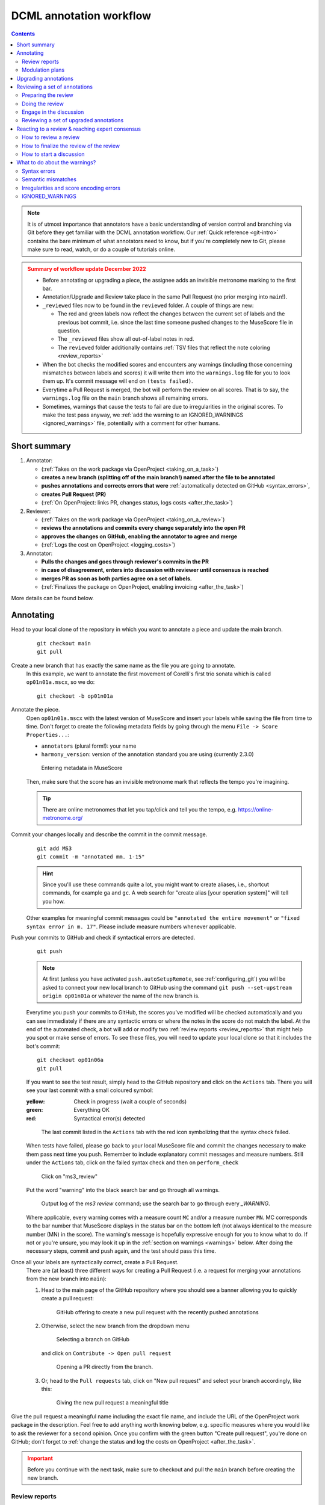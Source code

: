 ************************
DCML annotation workflow
************************

.. contents:: Contents
   :local:
   :depth: 2

.. note:: It is of utmost importance that annotators have a basic understanding of version control and branching
   via Git before they get familiar with the DCML annotation workflow. Our :ref:`Quick reference <git-intro>`
   contains the bare minimum of what annotators need to know, but if you're completely new to Git, please make sure
   to read, watch, or do a couple of tutorials online.

.. admonition:: Summary of workflow update December 2022
   :class: caution

   * Before annotating or upgrading a piece, the assignee adds an invisible metronome marking to the first bar.
   * Annotation/Upgrade and Review take place in the same Pull Request (no prior merging into ``main``!).
   * ``_reviewed`` files now to be found in the ``reviewed`` folder. A couple of things are new:

     * The red and green labels now reflect the changes between the current set of labels and the previous bot commit,
       i.e. since the last time someone pushed changes to the MuseScore file in question.
     * The ``_reviewed`` files show all out-of-label notes in red.
     * The ``reviewed`` folder additionally contains :ref:`TSV files that reflect the note coloring <review_reports>`

   * When the bot checks the modified scores and encounters any warnings (including those concerning mismatches between
     labels and scores) it will write them into the ``warnings.log`` file for you to look them up. It's commit message
     will end on ``(tests failed)``.
   * Everytime a Pull Request is merged, the bot will perform the review on all scores. That is to say, the
     ``warnings.log`` file on the ``main`` branch shows all remaining errors.
   * Sometimes, warnings that cause the tests to fail are due to irregularities in the original scores. To make the
     test pass anyway, we :ref:`add the warning to an IGNORED_WARNINGS <ignored_warnings>` file, potentially with a
     comment for other humans.


Short summary
=============


#. Annotator:

   * (:ref:`Takes on the work package via OpenProject <taking_on_a_task>`)
   * **creates a new branch (splitting off of the main branch!) named after the file to be annotated**
   * **pushes annotations and corrects errors that were** :ref:`automatically detected on GitHub <syntax_errors>`,
   * **creates Pull Request (PR)**
   * (:ref:`On OpenProject: links PR, changes status, logs costs <after_the_task>`)

#. Reviewer:

   * (:ref:`Takes on the work package via OpenProject <taking_on_a_review>`)
   * **reviews the annotations and commits every change separately into the open PR**
   * **approves the changes on GitHub, enabling the annotator to agree and merge**
   * (:ref:`Logs the cost on OpenProject <logging_costs>`)

#. Annotator:

   * **Pulls the changes and goes through reviewer's commits in the PR**
   * **in case of disagreement, enters into discussion with reviewer until consensus is reached**
   * **merges PR as soon as both parties agree on a set of labels.**
   * (:ref:`Finalizes the package on OpenProject, enabling invoicing <after_the_task>`)

More details can be found below.

.. _annotating:

Annotating
==========


Head to your local clone of the repository in which you want to annotate a piece and update the main branch.
  ::

    git checkout main
    git pull

Create a new branch that has exactly the same name as the file you are going to annotate.
  In this example, we want to annotate the first movement of Corelli's first trio sonata which is called
  ``op01n01a.mscx``, so we do::

    git checkout -b op01n01a

Annotate the piece.
  Open ``op01n01a.mscx`` with the latest version of MuseScore and insert your labels while saving the file
  from time to time. Don't forget to create the following metadata fields by going through the menu
  ``File -> Score Properties...``:

  * ``annotators`` (plural form!): your name
  * ``harmony_version``: version of the annotation standard you are using (currently 2.3.0)

  .. figure:: img/musescore_metadata.png
      :alt: Entering metadata in MuseScore
      :scale: 80%

      Entering metadata in MuseScore

  Then, make sure that the score has an invisible metronome mark that reflects the tempo you're imagining.

  .. admonition:: Tip
     :class: note

     There are online metronomes that let you tap/click and tell you the tempo, e.g. https://online-metronome.org/

Commit your changes locally and describe the commit in the commit message.
  ::

    git add MS3
    git commit -m "annotated mm. 1-15"

  .. hint:: Since you'll use these commands quite a lot, you might want to create aliases, i.e., shortcut commands,
     for example ``ga`` and ``gc``. A web search for "create alias [your operation system]" will tell you how.

  Other examples for meaningful commit messages could be ``"annotated the entire movement"`` or ``"fixed syntax error
  in m. 17"``. Please include measure numbers whenever applicable.


Push your commits to GitHub and check if syntactical errors are detected.
  ::

    git push

  .. note:: At first (unless you have activated ``push.autoSetupRemote``, see :ref:`configuring_git`)
     you will be asked to connect your new local branch to GitHub using the command
     ``git push --set-upstream origin op01n01a`` or whatever the name of the new branch is.

  Everytime you push your commits to GitHub, the scores you've modified will be checked automatically and you can see
  immediately if there are any syntactic errors or where the notes in the score do not match the label. At the end
  of the automated check, a bot will add or modify two :ref:`review reports <review_reports>` that might help you spot
  or make sense of errors. To see these files, you will need to update your local clone so that it includes
  the bot's commit: ::

    git checkout op01n06a
    git pull


  If you want to see the test result,
  simply head to the GitHub repository and click on the ``Actions`` tab.
  There you will see your last commit with a small coloured symbol:

  :yellow: Check in progress (wait a couple of seconds)
  :green: Everything OK
  :red: Syntactical error(s) detected

  .. figure:: img/github_actions_tab.png
    :alt: The last commit listed in the ``Actions`` tab with the red icon symbolizing that the syntax check failed.
    :scale: 80%

    The last commit listed in the ``Actions`` tab with the red icon symbolizing that the syntax check failed.


  When tests have failed, please go back to your local MuseScore file and commit the changes necessary to make them pass
  next time you push. Remember to include explanatory commit messages and measure numbers.
  Still under the ``Actions`` tab, click on the failed syntax check and then on ``perform_check``

  .. figure:: img/github_check_perform_check.png
      :alt: Click on "perform_check"
      :scale: 80%

      Click on "ms3_review"

  Put the word "warning" into the black search bar and go through all warnings.

  .. figure:: img/github_syntactical_errors.png
      :alt: Log of ms3 review showing incorrect labels
      :scale: 90%

      Output log of the `ms3 review` command; use the search bar to go through every `_WARNING`.

  Where applicable, every warning comes with a measure count ``MC`` and/or a measure number ``MN``. MC corresponds
  to the bar number that MuseScore displays in the
  status bar on the bottom left (not always identical to the measure number (MN) in the score). The warning's message
  is hopefully expressive enough for you to know what to do. If not or you're unsure, you may look it up in the
  :ref:`section on warnings <warnings>` below. After doing the necessary steps, commit and push again,
  and the test should pass this time.

Once all your labels are syntactically correct, create a Pull Request.
  There are (at least) three different ways for creating a Pull Request (i.e. a request for merging your annotations
  from the new branch into ``main``):

  1. Head to the main page of the GitHub repository where you should see a banner allowing you to quickly create
     a pull request:

     .. figure:: img/github_pr.png
        :alt: GitHub offering to creat a new pull request

        GitHub offering to create a new pull request with the recently pushed annotations

  2. Otherwise, select the new branch from the dropdown menu

     .. figure:: img/github_select_branch.png
        :alt: Selecting a branch on GitHub

        Selecting a branch on GitHub

     and click on ``Contribute -> Open pull request``

     .. figure:: img/github_open_pr_from_branch.png
        :alt: Opening a PR directly from the branch.

        Opening a PR directly from the branch.

  3. Or, head to the ``Pull requests`` tab, click on "New pull request" and select your branch accordingly, like this:

     .. figure:: img/github_create_pr.png
        :alt: Giving the new pull request a meaningful title

        Giving the new pull request a meaningful title

Give the pull request a meaningful name including the exact file name, and
include the URL of the OpenProject work package in the description.
Feel free to add anything worth knowing below, e.g. specific measures where you would like to ask the reviewer for
a second opinion. Once you confirm with
the green button "Create pull request", you're done on GitHub; don't forget to
:ref:`change the status and log the costs on OpenProject <after_the_task>`.

.. admonition:: Important
   :class: caution

   Before you continue with the next task, make sure to checkout and pull the ``main`` branch before creating the new branch.

.. _review_reports:

Review reports
--------------

.. note::

   Don't forget to update your branch using ``git pull`` after the bot has committed files.

If a commit includes modified MuseScore files, a bot will check them and add or update two review reports which are
located in the folder called ``reviewed``. They include

* a score where all non-chord tones are colored in red and, if the score already contained labels before the commit, it
  displays the changes applied to the labels in green and red;
* and a TSV file that lists all the labels and where the last 6 columns contain the results of this coloring:

.. figure:: img/review_report_tsv.png
   :alt: Giving the new pull request a meaningful title

   Example review report for the beginning of Corelli's ``op01n06a`` (showing only relevant columns).

The ``chord`` column is the one that is translated into ``chord_tones``. Different from the TSV files in the
``harmonies`` folder, where it displays scale degrees, the integers here are to be interpreted as absolute notes
expressed on the line of fifths. For example, the first chord, ``i`` translates to ``(5, 2, 6)``, and reads as
``B, D, F#``. The last six columns describe properties of all notes that start in the given chord segment:

* ``n_colored``: Number of red notes, i.e. notes that are not covered by the chord label.
* ``n_untouched``: Number of black notes, i.e. notes that are included in the label.
* ``count_ratio``: Ratio between red vs. all notes in the segment. Values over 0.6 will cause the test to fail and
  warn the annotator.
* ``dur_colored``: Summed durations of red notes, expressed in quarter notes.
* ``dur_untouched``: Summed durations of black notes, in quarters.
* ``dur_ratio``: Ratio between summed durations of red vs. duration of all notes in the segment.

.. admonition:: December 2022
   :class: caution

   As of now, this check suffers from the problem that it considers only note heads in the given chord segment, meaning
   that notes sounding since earlier are not taken into account and that durations are not cut off when the chord segment
   ends. This will be improved in a future version.

.. admonition:: Little trick
   :class: note

   To quickly make sense of higher values on the line of fifths, such as ``(10, 7, 6)`` in the second row, it helps to
   think in chromatic shifts, 7 fifths. In other words we can read this as ``#3, #0, #-1``, i.e. ``#A, #C, #F``.

.. _modulation_plans:

Modulation plans
----------------

.. admonition:: December 2022
   :class: caution

   The updated workflow does not yet output modulation plans.

Since November 2021, the DCML workflow includes a new feature, namely the automated creation of modulation plans.
Once a Pull Request (PR) is created, modulation plans are generated and updated for all altered MuseScore files. They
come in the form of HTML files and are stored in the folder ``tonicizations``. After you create a PR or push into an
existing one, the ms3-bot will commit these files, so in order to view them, you need to wait for the bot's commit
and then pull it into your local clone.

For example, in `this PR <https://github.com/DCMLab/schubert_dances/pull/516>`__,
the annotator pushed a new set of annotations, requested a review and then the bot added
the HTML file in the commit "Added comparison files for review". In order to view the file, the annotator will
do a ``git pull``, find it in the folder ``tonicizations`` and open it in a browser:

.. raw:: html
   :file: interactive/D718walzer01.html

:Gantt chart: *Automatically generated modulation plan in HTML format, displayed through a browser.*

The modulation plans display the tonal hierarchy represented by your annotations and allow you to check if your labels
correspond to your understanding of the piece's structure. The keys that the piece modulates to are shown in blue,
temporary tonicizations (slash notation) are shown in red, and adjacency of the tonicized numerals in green. More
detailed information on the keys is shown when hovering over the figure. If you find inconsistencies, simply
correct them in your MuseScore file and commit them into the open PR, the modulation plan will be updated and overwritten,
so you can pull it and check it once more.

Upgrading annotations
=====================

Upgrading an existing set of annotations created under an older version of the DCML annotation standard roughly
follows the same workflow as the :ref:`creation of new labels <annotating>` above. The main difference is that during
the upgrade, you commit your changes individually, justifying each of them in a commit message starting with the
respective measure number.

Create a new branch and adapt the metadata.
  As an example, let's upgrade the labels of ``op01n06a.mscx`` from version 2.1.1 to 2.3.0. In this screencast,
  the score is already open and you see how the metadata is updated and committed to a new branch called ``op01n06a``.

  .. note:: that the commands ``ga`` and ``gc`` are aliases, i.e. shortcut commands, which you would replace by
     ``git add MS3`` and ``git commit -m`` respectively (unless you have created your own aliases).

  .. figure:: img/upgrade_metadata.gif
     :alt: Updating the metadata reflecting the version upgrade.

     Updating the metadata reflecting the version upgrade. The screencast starts at ``cd corelli``.

  As you can see, the metadata field ``annotators`` is updated in a way that the old version is added to the previous
  annotators and that the upgrader adds themselves to the annotators, indicating the new versions. Since the version
  upgrade includes a review of the existing labels, they also add their initials to the ``reviewers`` field.

Review and update the labels and commit your changes individually.
  The following screencast demonstrates the upgrade process of ``op01n06a.mscx``. In principle, after every change
  the file is saved and the change is committed with the measure number and an explanation.

  .. note:: that the commands ``ga`` and ``gc`` are aliases, i.e. shortcut commands, which you would replace by
     ``git add MS3`` and ``git commit -m`` respectively (unless you have created your own aliases).

  .. _individual_commits:

  .. figure:: img/upgrade_commits.gif
     :alt: Giving the new pull request a meaningful title

     Creating individual commits for every change or group of changes. The screencast produces the syntax error
     ``V6/III(2)`` (instead of ``V6(2)/III``) that is automatically detected upon push to GitHub (see screenshot below).

  As you can see, similar changes can be grouped as one commit, as for m. 2. Phrase annotations such as the added
  curly bracket in m. 1 do not need to be committed individually.

Push your commits and create a Pull Request
  From here on, the procedure is the same as for new annotations, only that the PR will be called something like
  ``Upgraded op06n01a to 2.3.0``. Just like for new annotations, your version will be syntactically checked. For
  example, the mistake in the above screencast will be displayed like this:

  .. figure:: img/github_syntax_error.png
     :alt: Automatically detected syntax error from above, as displayed on GitHub.

     Automatically detected syntax error from above, as displayed on GitHub.

  Shortly after opening the PR, the ms3-bot will create two additional files that will help you and the reviewer
  understand your changes: An additional MuseScore file showing all changes you have made, and a :ref:`modulation plan <modulation_plans>`
  (in the folder ``tonicizations``) reflecting your updated set of labels. To see these files, you will need to
  update your local clone so that it includes the bot's commit: ::

    git checkout op01n06a
    git pull

Reviewing a set of annotations
==============================

.. admonition:: Update December 2022
   :class: note

   Before the update, this section explained how the reviewer would have to first merge the PR and then merge the main
   branch back into the annotation branch. This is not required anymore and reviewers simply add commits into the
   open PR.


.. _new_annotations:

Preparing the review
--------------------

First, open the Pull Request containing the new labels and check if all syntactic errors have been corrected.
  As can be seen in the following image, in the PR, all commits made by the annotator and by the ms3-bot are listed,
  two in this example.

  .. figure:: img/github_pr_commits.png
     :alt: A pull request were some syntactic errors have not been corrected yet.

     A pull request were some syntactic errors have not been corrected yet.

  It is important to notice that the last commit made by the annotator (``writes metadata into scores``) has a red cross instead of a green check. Although
  the last commit by the ms3-bot has a green check, the error persists (bot's commits are not checked for syntactical
  correctness). In this case, please leave a comment below, asking the annotator to correct the labels and to let you
  know once they are done.


Checkout the annotation branch and pull the changes.
  ::

    git checkout <branch>
    git pull

.. _how_to_review:

Doing the review
----------------

Now you are ready to start your review.
  * At first you start by adding your initials to the metadata field ``reviewers`` (plural!), comma-separated in case
    the field is already populated. Doing that, you may also want to check whether the annotator spelled the fields
    ``annotators`` and ``harmony_version`` correctly.
  * Check if the score has an invisible (unless written by the composer) metronome mark reflecting a tempo that you
    could agree on. If not, create or modify it as an individual commit.
  * **Update November 2021** If present, check the associated :ref:`modulation plan <modulation_plans>`
    by finding the corresponding HTML file in the folder ``tonicizations`` and opening it in your browser. It helps
    to check if the tonal structure expressed by the labels corresponds to the one you and the annotator have in mind.
  * Reviewing a new set of annotations means reading through the labels to see whether you agree with
    each of them on the basis of the :doc:`annotation tutorial <../tutorial/index>`, paying special attention to
    consistency within the piece and consistency across similar annotated pieces.
  * For every label where you feel the need to remove, reinsert, or replace it, you do the change directly in the
    MuseScore file, save it, and commit the alteration giving as a commit message the measure number(s) and your
    justification. In the case of obvious mistakes, it is enough to indicate the replacement, as in
    ``"4: #viio/V => viio/V"``. You may indicate commits were your change is a suggestion that you would be happy
    to discuss by a trailing question mark, e.g. ``"15.2: how about including V65 as an alternative label?"``.
    You may also address the comments and questions that the annotator had left with their original PR in commit
    messages, or you could address them in comments, as explained below.
    The procedure is technically identical with the :ref:`example screencast above <individual_commits>`.
  * Once you are happy with the labels in their entirety, you are ready to push your changes and see whether the
    syntax check passes.
  * **Important:** Go the ``Files changed`` tab in the Pull Request, click on "Review changes", set the radio button to
    ``Approve``, leave the annotator a few friendly words, and click on "Submit review". Before you do this step, the
    PR cannot be merged. By approving you are giving "green light" for the merge. If, on the other hand, you think
    the set of labels isn't quite there yet, you can set the radio button to "Request changes" and write a detailed
    comment on what you think needs further improvement, justifying why you did not do the change yourself.

Engage in the discussion
------------------------

* From here on, monitor your GitHub notifications for reactions to your PR from the annotator. Use the comment
  function to discuss individual solutions until you find a consensual one for each controversial label. This
  process usually includes you and the annotator committing further changes to the MuseScore file with
  expressive commit messages (always including the measure number). In case you are working with the automatically
  generated ``_reviewed`` file to display the changes made in the last commits, be aware that you never commit changes to this
  file, since they will be overwritten automatically.
* In the (rare) case where you would be unable to form a consensus, please include in the discussion a third person
  of whom you think they could bring in weighty arguments. Another way would be to bring the discussion to a
  Mattermost channel if you think the question requires a fundamental decision based on a larger consensus.
* Once the new annotations correspond to a consensus between you and the annotator, please "approve the change"
  (see above) so that the annotator can merge the PR.


Reviewing a set of upgraded annotations
---------------------------------------

Making use of the ``_reviewed`` file.
  In the case that existing labels were upgraded, the bot will have created a ``_reviewed`` file in the ``reviewed`` folder
  that shows which labels between the current and the last bot commit.
  This means that for starting the review, you can checkout and pull the corresponding branch and view the file to
  see all changes made by the upgrader. Once you commit your changes on top,
  the file will be updated to reflect the changes between the deprecated labels
  (those that the upgrader updated) and the final version after your review. If you were to instead generate a file
  reflecting only the differences before and after `your` review, you would have to follow the steps in the
  :ref:`previous section <new_annotations>`, i.e. merge the PR and open a new one.

Review the labels
  The procedure is essentially the same as the one for :ref:`reviewing new annotations <how_to_review>` above. The difference is that you focus
  more on the labels changed by the upgrader, exercising particular care for potential inconsistencies that might
  have arisen; for example by applying a change to one place but not to an analogous one; or by having missed a
  subtle aspect in the previous, replaced label, that actually made for an ideal solution; etc.


Reacting to a review & reaching expert consensus
================================================

Once your file(s) got reviewed, the reviewer creates a pull request (PR) and requests your review. You should
receive an e-mail notification, if not, please check your GitHub settings. Now your task is to go through all changes
and see whether you agree with all of them. Here is how:

How to review a review
----------------------

Open the PR from your notification e-mail or go to GitHub and open the ``Pull requests`` tab where you should see it.
The PR lets you inspect all changes and start discussions. Most importantly, after opening it, you will see all
commits made by the reviewer:

.. figure:: img/pr_commits.png
    :alt: List of commits made by the reviewer
    :scale: 95%

    List of commits made by the reviewer

Clicking on one of them will show you the corresponding changes in the MuseScore file. But it might be hard for
you to assess the changes without looking at the actual music. Therefore:

The last commit, called "Added comparison files for review", was made automatically by ``ms3-bot``,
creating an additional MuseScore file with the suffix ``_reviewed``. Therefore, the first thing you want to do to
review the review, is locally checkout and pull the branch corresponding to the PR
(it should be the same you created for annotating). As an example, if in the PR it says

.. figure:: img/github_pr_description.png
    :alt: johentsch wants to merge 2 commits into main from op01n01a
    :scale: 95%

    johentsch wants to merge 2 commits into main from op01n01a

it means you do::

  git checkout op01n01a
  git pull

Now you should have the comparison MuseScore file  ``_reviewed``
in your local clone and can open it in MuseScore. It shows unchanged labels in black,
labels removed by the reviewer in red, and labels added by the reviewer in green.
The sole purpose of this file is to help you with the review of the review and will be deleted
at some later point (it is not listed in the metadata either). In case this comparison file (and the corresponding
commit ``Added comparison files for review``) is missing, the reviewer might have made a procedural mistake and
you should ask for it to be created before you review the changes.

How to finalize the review of the review
----------------------------------------

Now you can go through the list of commits one by one and check how they play out in the comparison file. For every
change that you agree with, there is nothing you need to do. In cases where you don't agree, you write a comment
on GitHub (see next subsection) and discuss with the reviewer until you find a solution that satisfies both analytical
views. In addition, you may want to suggest a new label by integrating it in the *original* file (not the
``_reviewed`` file) and committing the change with a meaningful commit message that includes the measure number
(e.g. ``"14.4: included my original solution V43(4) as an alternative solution"``).
Once you push the changes, they will be included into the PR and the comparison file will be updated accordingly.
As soon as the original file contains a set of annotations that you and the reviewer agree to be the best possible
solution, the person who made the last
decision in the process merges the PR. As a last step, go to the main branch, wait for the automatic
``Automatically added TSV files from parse with ms3`` commit, and check if the corresponding table row in the
README got updated correctly (otherwise, the metadata fields in the MuseScore file were not correctly populated).
The piece has now been finalized and is ready for eventual publication. Thank you!

How to start a discussion
-------------------------

To start a discussion, click on the commit you disagree with. On the left you see in red your previous version and
on the right, in green, the changes made by the reviewer. Hovering over the code lines, you will see a blue plus
that lets you add your comment. It is important that you add the measure number so that the reviewer can find
the spot and react to your comment.

.. _pr_comment:

.. figure:: img/pr_comment.png
    :alt: Starting a discussion by commenting the reviewer's commit
    :scale: 95%

    Starting a discussion by commenting the reviewer's commit

The comments and resulting discussions will be visible in the PR's "Conversation" tab (under the list of commits).
Don't forget to press the Subscribe button on the right to get informed about reactions to your comments.


.. _warnings:

What to do about the warnings?
==============================

There can be a range of reasons why you may see a ``WARNING`` in the output log of the automated tests. They may arise
due to

* :ref:`syntax_errors` (e.g., one or several labels do not conform to the current version DCML harmony annotation syntax)
* :ref:`semantic_errors` (i.e., one or several labels express chord tones that match the notes in the given segment(s)
  badly or not at all)
* :ref:`encoding_errors` (e.g. one that leads to wrong measure numbers)

If you are currently annotation or reviewing annotations, you need to take care of the first two types. Should you
encounter encoding errors, please mention them in your Pull Request. In case your test fails but, instead of a warning,
you get a (somewhat cryptic) error, this might actually a bug, i.e. mistake in the code. If you think it is,
please `create an issue <https://github.com/DCMLab/dcml_corpus_workflow/issues>`__
and point us to the error, e.g. by pasting the output or a link to it, and the score in question so we can look into it.

There are three ways to deal with a warning:

Fix it.
  If the warning message is clear and points you to the relevant spot in the score, you simply go ahead, fix it and
  commit the change. If not, please look at the list of warnings below to see if there are instructions on how to
  fix it. Otherwise, please ask for help on Mattermost.

  If you have the ``ms3`` command set up locally, before pushing you can run

  .. code-block:: bash

     ms3 review -M -N -X -F -D -i <filename>

  in order to see if the warning is indeed gone. ``<filename>`` is a regular expression that lets you filter the files
  you want to check. For example, if the filename convention is something like ``op<##>n<##>_<movement>.mscx``, we could
  execute ``ms3 review -M -N -X -F -D -i op02`` to review all files containing "op02" in their names, or "02n02" for
  op.2, no.2 only.

Declare it a false positive.
  If you think the warning is not warranted, you can add it to the :ref:`IGNORED_WARNINGS <ignored_warnings>` file
  together with an explanation why this warning should be ignored for all times.
  This will prevent it from being displayed again.

Create an issue to make sure someone deals with it later.
  If dealing with a warning that is not part of your current workflow (e.g., an encoding error when annotating or
  harmonizing), you can create an issue for the relevant repository on GitHub to make sure someone deals with it later.
  If you want to get your PR through despite the warning, please add a comment mentioning that.

.. note::

   If the following list of warnings does not include information on how to fix one, it is assumed that the warning
   message itself is expressive enough. Otherwise, please let us know, e.g. by
   `creating an issue on GitHub <https://github.com/DCMLab/standards/issues>`__.

.. _syntax_errors:

Syntax errors
-------------

.. _warning_8:

#8 DCML_HARMONY_KEY_NOT_SPECIFIED_ERROR
^^^^^^^^^^^^^^^^^^^^^^^^^^^^^^^^^^^^^^^

.. _warning_12:

#12 DCML_HARMONY_INCOMPLETE_LOCALKEY_COLUMN_ERROR
^^^^^^^^^^^^^^^^^^^^^^^^^^^^^^^^^^^^^^^^^^^^^^^^^

.. _warning_13:

#13 DCML_HARMONY_INCOMPLETE_PEDAL_COLUMN_ERROR
^^^^^^^^^^^^^^^^^^^^^^^^^^^^^^^^^^^^^^^^^^^^^^

.. _warning_15:

#15 DCML_HARMONY_SYNTAX_WARNING
^^^^^^^^^^^^^^^^^^^^^^^^^^^^^^^

.. _warning_16:

#16 DCML_PHRASE_INCONGRUENCY_WARNING
^^^^^^^^^^^^^^^^^^^^^^^^^^^^^^^^^^^^

.. _warning_17:

#17 DCML_EXPANSION_FAILED_WARNING
^^^^^^^^^^^^^^^^^^^^^^^^^^^^^^^^^



.. _semantic_errors:


Semantic mismatches
-------------------

.. _warning_6:

#6 DCML_HARMONY_SUPERFLUOUS_TONE_REPLACEMENT_WARNING
^^^^^^^^^^^^^^^^^^^^^^^^^^^^^^^^^^^^^^^^^^^^^^^^^^^^

.. _warning_18:

#18 DCML_SEVENTH_CORD_WITH_ALTERED_SEVENTH_WARNING
^^^^^^^^^^^^^^^^^^^^^^^^^^^^^^^^^^^^^^^^^^^^^^^^^^

.. _warning_19:

#19 DCML_NON_CHORD_TONES_ABOVE_THRESHOLD_WARNING
^^^^^^^^^^^^^^^^^^^^^^^^^^^^^^^^^^^^^^^^^^^^^^^^

Appears when the ratio between out-of-label notes and all notes in the segment is above a pre-defined threshold.
This validation currently has the limitation that notes which overlap into the segment are not taken into account,
only those that appear as a note head.

.. The following paragraph is a copy of the note in :ref:`eliminating_warnings`.

Please keep in mind that the validator is simply a tool for detecting potential problems. If you have checked a
particular place and found that the warning is not justified, please add it to the :ref:`IGNORED_WARNINGS <ignored_warnings>` file, followed
by a concise comment, which *can* replace the indented warning text following the header that includes the logger name,
but *must* begin each new line with a TAB. The comment should clarify for future readers why the warning is
ill-founded. If you are not sure, please ask on Mattermost. Over the course of time and based on these questions, we
will complete this section with concrete instructions on how individual warnings should/can be addressed (and/or
fix the validator).

.. _warning_27:

#27 DCML_DEFAULT_CORRECTION_WARNING
^^^^^^^^^^^^^^^^^^^^^^^^^^^^^^^^^^^

Appears when a very common mismatch is automatically corrected before computing the chord tones for a label.
Currently this is the case for all labels with root ``vii#`` when the localkey is major.


.. _encoding_errors:

Irregularities and score encoding errors
----------------------------------------

.. _warning_1:

#1 MCS_NOT_EXCLUDED_FROM_BARCOUNT_WARNING
^^^^^^^^^^^^^^^^^^^^^^^^^^^^^^^^^^^^^^^^^

.. _warning_2:

#2 INCORRECT_VOLTA_MN_WARNING
^^^^^^^^^^^^^^^^^^^^^^^^^^^^^

.. _warning_3:

#3 INCOMPLETE_MC_WRONGLY_COMPLETED_WARNING
^^^^^^^^^^^^^^^^^^^^^^^^^^^^^^^^^^^^^^^^^^

.. _warning_4:

#4 VOLTAS_WITH_DIFFERING_LENGTHS_WARNING
^^^^^^^^^^^^^^^^^^^^^^^^^^^^^^^^^^^^^^^^

.. _warning_5:

#5 MISSING_END_REPEAT_WARNING
^^^^^^^^^^^^^^^^^^^^^^^^^^^^^

.. _warning_9:

#9 COMPETING_MEASURE_INFO_WARNING
^^^^^^^^^^^^^^^^^^^^^^^^^^^^^^^^^

.. _warning_14:

#14 LOGGER_NOT_IN_USE_WARNING
^^^^^^^^^^^^^^^^^^^^^^^^^^^^^

.. _warning_20:

#20 UNUSED_FINE_MARKER_WARNING
^^^^^^^^^^^^^^^^^^^^^^^^^^^^^^

.. _warning_21:

#21 PLAY_UNTIL_IS_MISSING_LABEL_WARNING
^^^^^^^^^^^^^^^^^^^^^^^^^^^^^^^^^^^^^^^

.. _warning_22:

#22 JUMP_TO_IS_MISSING_LABEL_WARNING
^^^^^^^^^^^^^^^^^^^^^^^^^^^^^^^^^^^^

.. _warning_23:

#23 MISSING_TIME_SIGNATURE_WARNING
^^^^^^^^^^^^^^^^^^^^^^^^^^^^^^^^^^

No time signature present throughout the piece. Needs adding one.

.. _warning_24:

#24 BEGINNING_WITHOUT_TIME_SIGNATURE_WARNING
^^^^^^^^^^^^^^^^^^^^^^^^^^^^^^^^^^^^^^^^^^^^

This warning shows when more than just the first bar has no time signature (if it's only one measure
it is considered to be an incipit). Please check if a time signature is missing or add the warning
to :ref:`ignored_warnings`.

.. _warning_25:

#25 INVALID_REPEAT_STRUCTURE
^^^^^^^^^^^^^^^^^^^^^^^^^^^^

.. _warning_26:

#26 UNFOLDING_REPEATS_FAILED_WARNING
^^^^^^^^^^^^^^^^^^^^^^^^^^^^^^^^^^^^

.. _warning_28:

#28 WRONGLY_ENCODED_POSITION_WARNING
^^^^^^^^^^^^^^^^^^^^^^^^^^^^^^^^^^^^

Shown when a ``quarterbeats`` column is to be added to a table but the events are not in chronological order, which
results in incorrect values in the ``duration_qb`` column computed from the ``quarterbeats`` column (events that would
result in negative durations are exluded). Since the tables normally are in chronological order, this is most likely
a mistake in the encoding resulting in a negative ``mc_onset``.

.. _warning_29:

#29 FIRST_BAR_MISSING_TEMPO_MARK_WARNING
^^^^^^^^^^^^^^^^^^^^^^^^^^^^^^^^^^^^^^^^

Every piece should begin with a hidden metronome mark indicating the beat unit of the piece (e.g. dotted quarters
in compound ``6/8`` meter). Consequently, there should be additional marks if the beat unit changes later in the piece.
Ideally, the marks are inserted by the harmonic annotator to indicate the tempo they were imagining while annotating.
Otherwise, the tempo is to be chosen based on a reasonable judgement, potentially consulting one or several recordings.
Hiding the metronome mark ensures it is not mistaken for one written by the composer.

.. warnings 30 & 31:

   #30 CORRECTED_INSTRUMENT_TRACKNAME_WARNING and #31 INCONSISTENT_INSTRUMENT_CHANGE_WITHIN_PART are excluded from this
   # documentation because they occur when calling "ms3 metadata --instrumentation" and speak for themselves.

.. _warning_32:

#32 FRICTIONLESS_VALIDATION_ERROR_WARNING
^^^^^^^^^^^^^^^^^^^^^^^^^^^^^^^^^^^^^^^^^

Appears when an extracted TSV file cannot be successfully validated against the corresponding ``.json`` descriptor
file. This is probably due to a bug, please `file an issue with ms3`_.


.. _ignored_warnings:

IGNORED_WARNINGS
----------------

In cases where ms3 detects an irregularity in a score, e.g. irregular measure lengths that don't add up,
and you notice that the irregularity is musically warranted (for instance, it could be a cadenza), you can prevent
that particular warning from being displayed again by adding it to an IGNORED_WARNINGS file. In other words,
you go to your clone of the repository and check if an ``IGNORED_WARNINGS`` file is already present. Otherwise,
open a new text file called ``IGNORED_WARNINGS`` (without file extension).

Copy the warning that you want to suppress. You can either be lazy and copy the whole log message:

.. parsed-literal::

   VOLTAS_WITH_DIFFERING_LENGTHS_WARNING (4, 17) ms3.Parse.bach_en_fr_suites.BWV806_08_Bouree_I -- /home/hentsche/PycharmProjects/ms3/src/ms3/bs4_measures.py (line 817) treat_group():
       Volta group of MC 17 contains voltas with different lengths: [2, 1] Check for correct computation of MNs and copy this message into an IGNORED_WARNINGS file to make the warning disappear.

Or, the preferred way, would be to include only the heading up to the ``--``, and include a comment on why this warning
should be ignored in the future, e.g.:

.. parsed-literal::

   VOLTAS_WITH_DIFFERING_LENGTHS_WARNING (4, 17) ms3.Parse.bach_en_fr_suites.BWV806_08_Bouree_I
       First volta has two bars, m. 16a and m. 1b. Encoded as two measure numbering offsets, MC 18 has -15 and MC 19 has +15 because it's m. 16b.

The comment can have multiple lines but it is important that each line (except the header) begins with a ``<TAB>``,
like in the examples here.

Commit the file and the warning should disappear. Otherwise, please `file an issue with ms3`_.




.. _file an issue with ms3: https://github.com/johentsch/ms3/issues